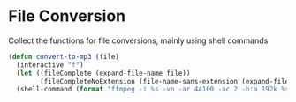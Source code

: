 * File Conversion

Collect the functions for file conversions, mainly using shell commands

#+BEGIN_SRC emacs-lisp :tangle yes
(defun convert-to-mp3 (file)
  (interactive "f")
  (let ((fileComplete (expand-file-name file))
        (fileCompleteNoExtension (file-name-sans-extension (expand-file-name file))))
  (shell-command (format "ffmpeg -i %s -vn -ar 44100 -ac 2 -b:a 192k %s.mp3" fileComplete fileCompleteNoExtension))))
#+END_SRC
